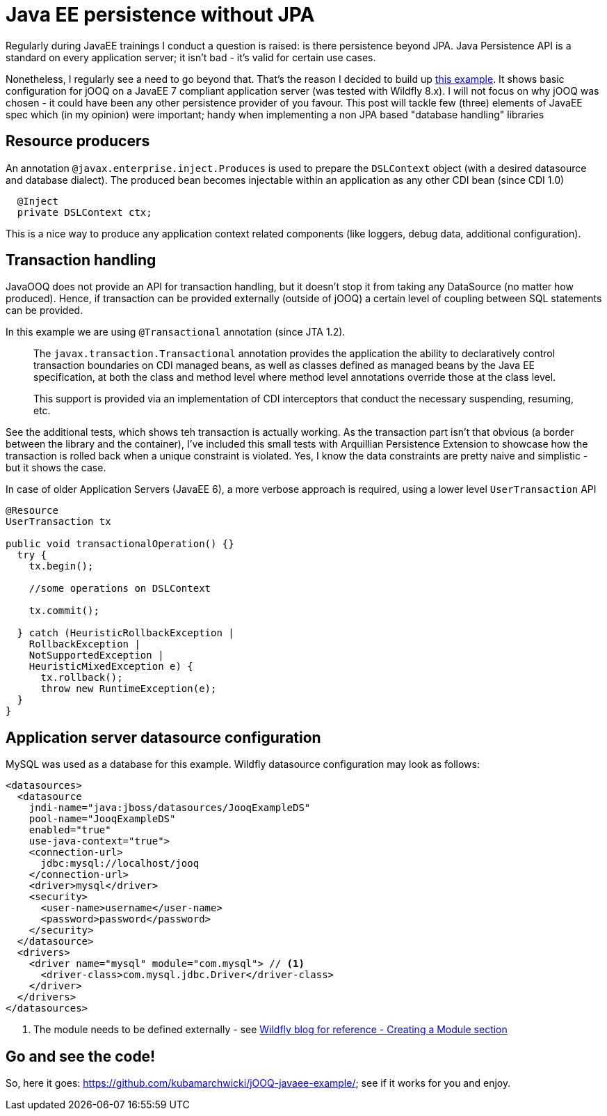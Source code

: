 = {title}
:title: Java EE persistence without JPA
:page-layout: post
:page-categories: [posts]
:page-excerpt: A walk through an implementation of JavaEE persistence without JPA; using a 3rd party, non JPA compliant database provider.

Regularly during JavaEE trainings I conduct a question is raised: is there persistence beyond JPA. Java Persistence API is a standard on every application server; it isn't bad - it's valid for certain use cases.

Nonetheless, I regularly see a need to go beyond that. That's the reason I decided to build up https://github.com/kubamarchwicki/jOOQ-javaee-example/[this example]. It shows basic configuration for jOOQ on a JavaEE 7 compliant application server (was tested with Wildfly 8.x). I will not focus on why jOOQ was chosen - it could have been any other persistence provider of you favour. This post will tackle few (three) elements of JavaEE spec which (in my opinion) were important;  handy when implementing a non JPA based "database handling" libraries

== Resource producers

An annotation `@javax.enterprise.inject.Produces` is used to prepare the `DSLContext` object (with a desired datasource and database dialect). The produced bean becomes injectable within an application as any other CDI bean (since CDI 1.0)

[source, java, indent=2]
----
@Inject
private DSLContext ctx;
----

This is a nice way to produce any application context related components (like loggers, debug data, additional configuration).

== Transaction handling

JavaOOQ does not provide an API for transaction handling, but it doesn't stop it from taking any DataSource (no matter how produced). Hence, if transaction can be provided externally (outside of jOOQ) a certain level of coupling between SQL statements can be provided.

In this example we are using `@Transactional` annotation (since JTA 1.2).

[quote]
____
The `javax.transaction.Transactional` annotation provides the application the ability to declaratively control transaction boundaries on CDI managed beans, as well as classes defined as managed beans by the Java EE specification, at both the class and method level where method level annotations override those at the class level.

This support is provided via an implementation of CDI interceptors that conduct the necessary suspending, resuming, etc.
____

See the additional tests, which shows teh transaction is actually working. As the transaction part isn't that obvious (a border between the library and the container), I've included this small tests with Arquillian Persistence Extension to showcase how the transaction is rolled back when a unique constraint is violated. Yes, I know the data constraints are pretty naive and simplistic - but it shows the case.

In case of older Application Servers (JavaEE 6), a more verbose approach is required, using a lower level `UserTransaction` API

[source, java]
----
@Resource
UserTransaction tx

public void transactionalOperation() {}
  try {
    tx.begin();

    //some operations on DSLContext

    tx.commit();

  } catch (HeuristicRollbackException |
    RollbackException |
    NotSupportedException |
    HeuristicMixedException e) {
      tx.rollback();
      throw new RuntimeException(e);
  }
}
----

== Application server datasource configuration

MySQL was used as a database for this example. Wildfly datasource configuration may look as follows:

[source, xml]
----
<datasources>
  <datasource
    jndi-name="java:jboss/datasources/JooqExampleDS"
    pool-name="JooqExampleDS"
    enabled="true"
    use-java-context="true">
    <connection-url>
      jdbc:mysql://localhost/jooq
    </connection-url>
    <driver>mysql</driver>
    <security>
      <user-name>username</user-name>
      <password>password</password>
    </security>
  </datasource>
  <drivers>
    <driver name="mysql" module="com.mysql"> // <1>
      <driver-class>com.mysql.jdbc.Driver</driver-class>
    </driver>
  </drivers>
</datasources>
----
<1> The module needs to be defined externally - see http://wildfly.org/news/2014/02/06/GlassFish-to-WildFly-migration/[Wildfly blog for reference - Creating a Module section]

== Go and see the code!

So, here it goes: https://github.com/kubamarchwicki/jOOQ-javaee-example/; see if it works for you and enjoy.
